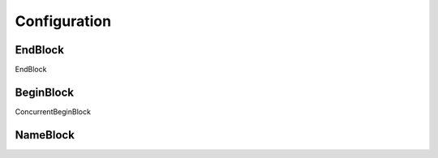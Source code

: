 Configuration
#############

EndBlock
--------

EndBlock

BeginBlock
----------

ConcurrentBeginBlock

NameBlock
---------
